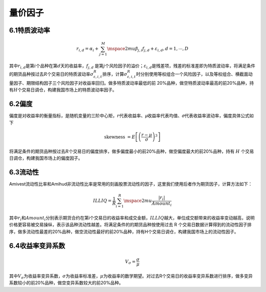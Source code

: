 .. vim: syntax=rst

量价因子
====

6.1特质波动率
--------

.. math:: r_{i,d} = \alpha_{i} + \sum_{j = 1}^{M}\mspace{2mu}\beta_{j,i}f_{j,d} + \varepsilon_{i,d},d = 1,\cdots,D

其中\ :math:`r_{i,d}`\ 是第\ :math:`i`\ 个品种在第\ :math:`d`\ 天的收益率，\ :math:`f_{j,d}` 是第\ :math:`j`\ 个风险因子的溢价；\ :math:`\varepsilon_{i,d}`\
是残差项，残差的标准差即为特质波动率，将满足条件的期货品种按过去\ :math:`R`\ 个交易日的特质波动率\ :math:`\sigma_{\varepsilon,i,t}^{R}`\ 排序，计算\ :math:`\sigma_{\varepsilon,i,t}^{R}`\
时分别使用等权组合一个风险因子，以及等权组合、横截面动量因子、期限结构因子三个风险因子对收益率回归。做多特质波动率最低的前 20%品种，做空特质波动率最高的前20%品种，持有\ :math:`H`\ 个交易日调仓，构建我国市场上的特质波动率因子。

6.2偏度
-----

偏度是对收益率的衡量指标，是随机变量的三阶中心矩，\ :math:`r`\ 代表收益率、𝜇收益率代表均值、𝜎代表收益率波动率，偏度具体公式如下

.. math:: \text{skewness } = E\left\lbrack \left( \frac{r - \mu}{\sigma} \right)^{3} \right\rbrack

将满足条件的期货品种按过去\ :math:`R`\ 个交易日的偏度排序，做多偏度最小的前20%品种，做空偏度最大的前20%品种，持有 :math:`H` 个交易日调仓，构建我国市场上的偏度因子。

6.3流动性
------

Amivest流动性比率和Amihud非流动性比率是常用的刻画股票流动性的因子，这里我们使用后者作为期货因子，计算方法如下：

.. math:: ILLIQ = \frac{1}{R}\sum_{i = 1}^{R}\mspace{2mu}\frac{\left| r_{i} \right|}{Amount_{i}}

其中\ :math:`r_{i}`\ 和\ :math:`Amount_{i}`\ 分别表示期货合约在第i个交易日的收益率和成交金额，\ :math:`ILLIQ`\ 越大，单位成交额带来的收益率变动越高，说明价格更容易被交易操纵，表示该品种流动性越差。将满足条件的的期货品种按使用过去 R
个交易日数据计算得到的流动性因子排序，做多流动性最差的20%品种，做空流动性最好的前20%品种，持有H个交易日调仓，构建我国市场上的流动性因子。

6.4收益率变异系数
----------

.. math:: V_{\sigma} = \frac{\sigma}{\mu}

其中\ :math:`V_{\sigma}`\ 为收益率变异系数，\ :math:`\sigma`\ 为收益率标准差，\ :math:`\mu`\ 为收益率的数学期望。对过去R个交易日的收益率变异系数进行排序，做多变异系数较小的前20%品种，做空变异系数较大的前20%品种。
